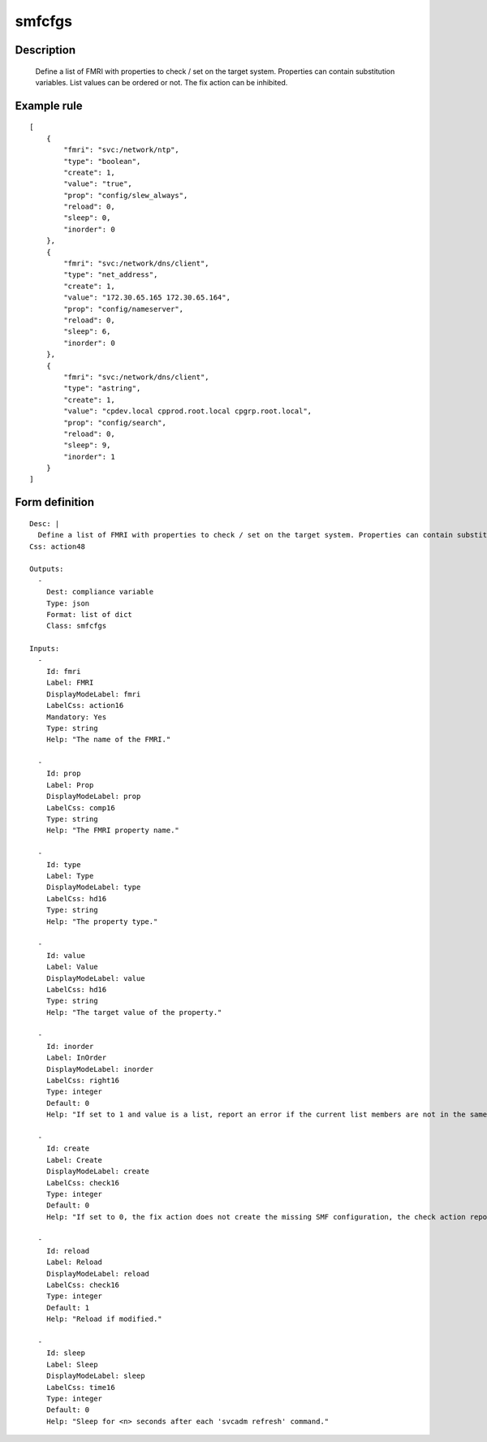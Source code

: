 smfcfgs
-------

Description
===========

    Define a list of FMRI with properties to check / set on the target system. Properties can contain substitution variables. List values can be ordered or not. The fix action can be inhibited.

Example rule
============

::

    [
        {
            "fmri": "svc:/network/ntp",
            "type": "boolean",
            "create": 1,
            "value": "true",
            "prop": "config/slew_always",
            "reload": 0,
            "sleep": 0,
            "inorder": 0
        },
        {
            "fmri": "svc:/network/dns/client",
            "type": "net_address",
            "create": 1,
            "value": "172.30.65.165 172.30.65.164",
            "prop": "config/nameserver",
            "reload": 0,
            "sleep": 6,
            "inorder": 0
        },
        {
            "fmri": "svc:/network/dns/client",
            "type": "astring",
            "create": 1,
            "value": "cpdev.local cpprod.root.local cpgrp.root.local",
            "prop": "config/search",
            "reload": 0,
            "sleep": 9,
            "inorder": 1
        }
    ]

Form definition
===============

::

    
    Desc: |
      Define a list of FMRI with properties to check / set on the target system. Properties can contain substitution variables.
    Css: action48
     
    Outputs:
      -
        Dest: compliance variable
        Type: json
        Format: list of dict
        Class: smfcfgs
     
    Inputs:
      -
        Id: fmri
        Label: FMRI
        DisplayModeLabel: fmri
        LabelCss: action16
        Mandatory: Yes
        Type: string
        Help: "The name of the FMRI."
     
      -
        Id: prop
        Label: Prop
        DisplayModeLabel: prop
        LabelCss: comp16
        Type: string
        Help: "The FMRI property name."
     
      -
        Id: type
        Label: Type
        DisplayModeLabel: type
        LabelCss: hd16
        Type: string
        Help: "The property type."
     
      -
        Id: value
        Label: Value
        DisplayModeLabel: value
        LabelCss: hd16
        Type: string
        Help: "The target value of the property."
     
      -
        Id: inorder
        Label: InOrder
        DisplayModeLabel: inorder
        LabelCss: right16
        Type: integer
        Default: 0
        Help: "If set to 1 and value is a list, report an error if the current list members are not in the same order than the target list members."
     
      -
        Id: create
        Label: Create
        DisplayModeLabel: create
        LabelCss: check16
        Type: integer
        Default: 0
        Help: "If set to 0, the fix action does not create the missing SMF configuration, the check action reports an error in any case."
     
      -
        Id: reload
        Label: Reload
        DisplayModeLabel: reload
        LabelCss: check16
        Type: integer
        Default: 1
        Help: "Reload if modified."
     
      -
        Id: sleep
        Label: Sleep
        DisplayModeLabel: sleep
        LabelCss: time16
        Type: integer
        Default: 0
        Help: "Sleep for <n> seconds after each 'svcadm refresh' command."
        
    
